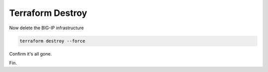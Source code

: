 Terraform Destroy
-----------------

Now delete the BIG-IP infrastructure 

.. code-block:: bash

   terraform destroy --force 

.. image:: ./images/3_vscode_terraform_destroy.png
	   :scale: 50%

.. image:: ./images/4_vscode_terraform_destroy_complete.png
	   :scale: 50%

Confirm it's all gone.

Fin.  